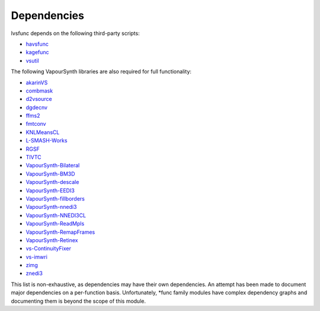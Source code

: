 Dependencies
------------

lvsfunc depends on the following third-party scripts:

* `havsfunc <https://github.com/HomeOfVapourSynthEvolution/havsfunc>`_
* `kagefunc <https://github.com/Irrational-Encoding-Wizardry/kagefunc>`_
* `vsutil <https://pypi.org/project/vsutil/>`_

The following VapourSynth libraries are also required for full functionality:

* `akarinVS <https://github.com/AkarinVS/vapoursynth-plugin>`_
* `combmask <https://mega.nz/#!whtkTShS!JsDhi-_QGs-kZkzWqgcXHX2MQII4Bl9Y4Ft0zHnXDvk>`_
* `d2vsource <https://github.com/dwbuiten/d2vsource>`_
* `dgdecnv <http://rationalqm.us/dgdecnv/dgdecnv.html>`_
* `ffms2 <https://github.com/FFMS/ffms2>`_
* `fmtconv <https://github.com/EleonoreMizo/fmtconv>`_
* `KNLMeansCL <https://github.com/Khanattila/KNLMeansCL>`_
* `L-SMASH-Works <https://github.com/AkarinVS/L-SMASH-Works>`_
* `RGSF <https://github.com/IFeelBloated/RGSF>`_
* `TIVTC <https://github.com/dubhater/vapoursynth-tivtc>`_
* `VapourSynth-Bilateral <https://github.com/HomeOfVapourSynthEvolution/VapourSynth-Bilateral>`_
* `VapourSynth-BM3D <https://github.com/HomeOfVapourSynthEvolution/VapourSynth-BM3D>`_
* `VapourSynth-descale <https://github.com/Irrational-Encoding-Wizardry/VapourSynth-descale>`_
* `VapourSynth-EEDI3 <https://github.com/HomeOfVapourSynthEvolution/VapourSynth-EEDI3>`_
* `VapourSynth-fillborders <https://github.com/dubhater/vapoursynth-fillborders>`_
* `VapourSynth-nnedi3 <https://github.com/dubhater/VapourSynth-nnedi3>`_
* `VapourSynth-NNEDI3CL <https://github.com/HomeOfVapourSynthEvolution/VapourSynth-NNEDI3CL3>`_
* `VapourSynth-ReadMpls <https://github.com/HomeOfVapourSynthEvolution/VapourSynth-ReadMpls>`_
* `VapourSynth-RemapFrames <https://github.com/Irrational-Encoding-Wizardry/Vapoursynth-RemapFrames>`_
* `VapourSynth-Retinex <https://github.com/HomeOfVapourSynthEvolution/VapourSynth-Retinex>`_
* `vs-ContinuityFixer <https://github.com/MonoS/VS-ContinuityFixer>`_
* `vs-imwri <https://github.com/vapoursynth/vs-imwri>`_
* `zimg <https://github.com/sekrit-twc/zimg>`_
* `znedi3 <https://github.com/sekrit-twc/znedi3>`_

This list is non-exhaustive, as dependencies may have their own dependencies.
An attempt has been made to document major dependencies on a per-function basis.
Unfortunately, \*func family modules have complex dependency graphs and documenting
them is beyond the scope of this module.
